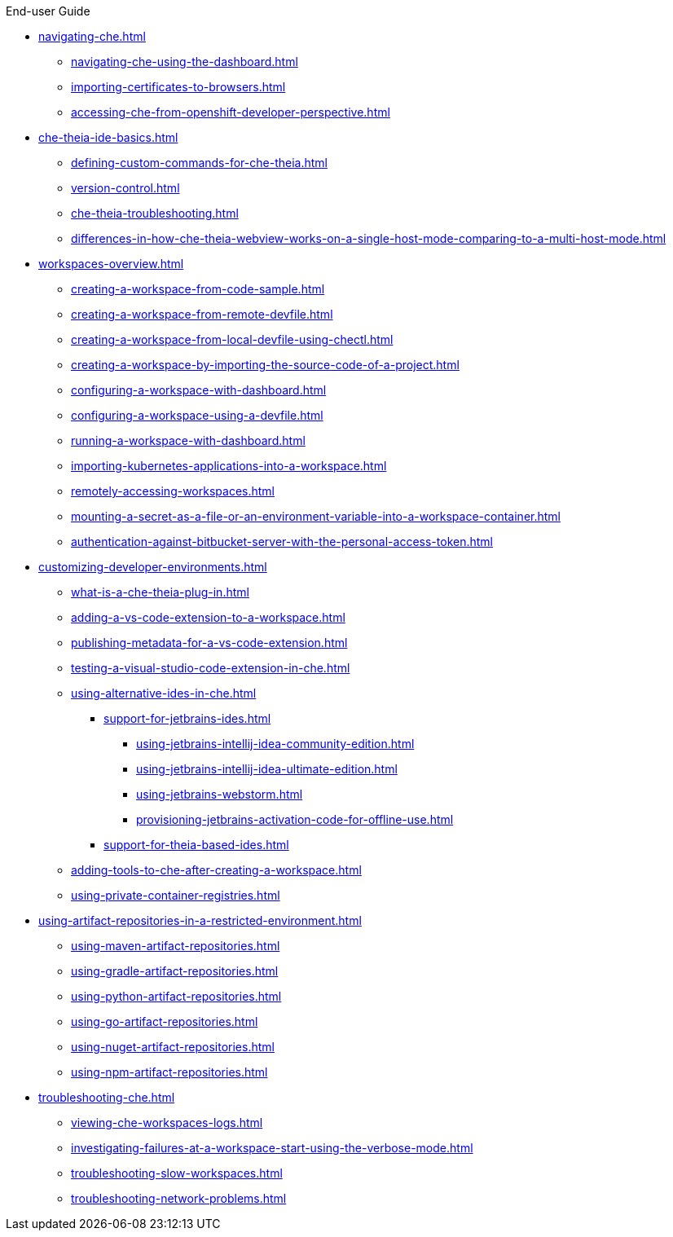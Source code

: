 .End-user Guide

* xref:navigating-che.adoc[]
** xref:navigating-che-using-the-dashboard.adoc[]
** xref:importing-certificates-to-browsers.adoc[]
** xref:accessing-che-from-openshift-developer-perspective.adoc[]

* xref:che-theia-ide-basics.adoc[]
** xref:defining-custom-commands-for-che-theia.adoc[]
** xref:version-control.adoc[]
** xref:che-theia-troubleshooting.adoc[]
** xref:differences-in-how-che-theia-webview-works-on-a-single-host-mode-comparing-to-a-multi-host-mode.adoc[]
* xref:workspaces-overview.adoc[]
** xref:creating-a-workspace-from-code-sample.adoc[]
** xref:creating-a-workspace-from-remote-devfile.adoc[]
** xref:creating-a-workspace-from-local-devfile-using-chectl.adoc[]
** xref:creating-a-workspace-by-importing-the-source-code-of-a-project.adoc[]
** xref:configuring-a-workspace-with-dashboard.adoc[]
** xref:configuring-a-workspace-using-a-devfile.adoc[]
** xref:running-a-workspace-with-dashboard.adoc[]
** xref:importing-kubernetes-applications-into-a-workspace.adoc[]
** xref:remotely-accessing-workspaces.adoc[]
** xref:mounting-a-secret-as-a-file-or-an-environment-variable-into-a-workspace-container.adoc[]
** xref:authentication-against-bitbucket-server-with-the-personal-access-token.adoc[]
* xref:customizing-developer-environments.adoc[]
** xref:what-is-a-che-theia-plug-in.adoc[]
** xref:adding-a-vs-code-extension-to-a-workspace.adoc[]
ifeval::["{project-context}" == "che"]
** xref:adding-a-vs-code-extension-to-the-che-plugin-registry.adoc[]
endif::[]
** xref:publishing-metadata-for-a-vs-code-extension.adoc[]
** xref:testing-a-visual-studio-code-extension-in-che.adoc[]
** xref:using-alternative-ides-in-che.adoc[]
*** xref:support-for-jetbrains-ides.adoc[]
**** xref:using-jetbrains-intellij-idea-community-edition.adoc[]
**** xref:using-jetbrains-intellij-idea-ultimate-edition.adoc[]
**** xref:using-jetbrains-webstorm.adoc[]
**** xref:provisioning-jetbrains-activation-code-for-offline-use.adoc[]
*** xref:support-for-theia-based-ides.adoc[]
** xref:adding-tools-to-che-after-creating-a-workspace.adoc[]
** xref:using-private-container-registries.adoc[]
* xref:using-artifact-repositories-in-a-restricted-environment.adoc[]
** xref:using-maven-artifact-repositories.adoc[]
** xref:using-gradle-artifact-repositories.adoc[]
** xref:using-python-artifact-repositories.adoc[]
** xref:using-go-artifact-repositories.adoc[]
** xref:using-nuget-artifact-repositories.adoc[]
** xref:using-npm-artifact-repositories.adoc[]
* xref:troubleshooting-che.adoc[]
** xref:viewing-che-workspaces-logs.adoc[]
** xref:investigating-failures-at-a-workspace-start-using-the-verbose-mode.adoc[]
** xref:troubleshooting-slow-workspaces.adoc[]
** xref:troubleshooting-network-problems.adoc[]

